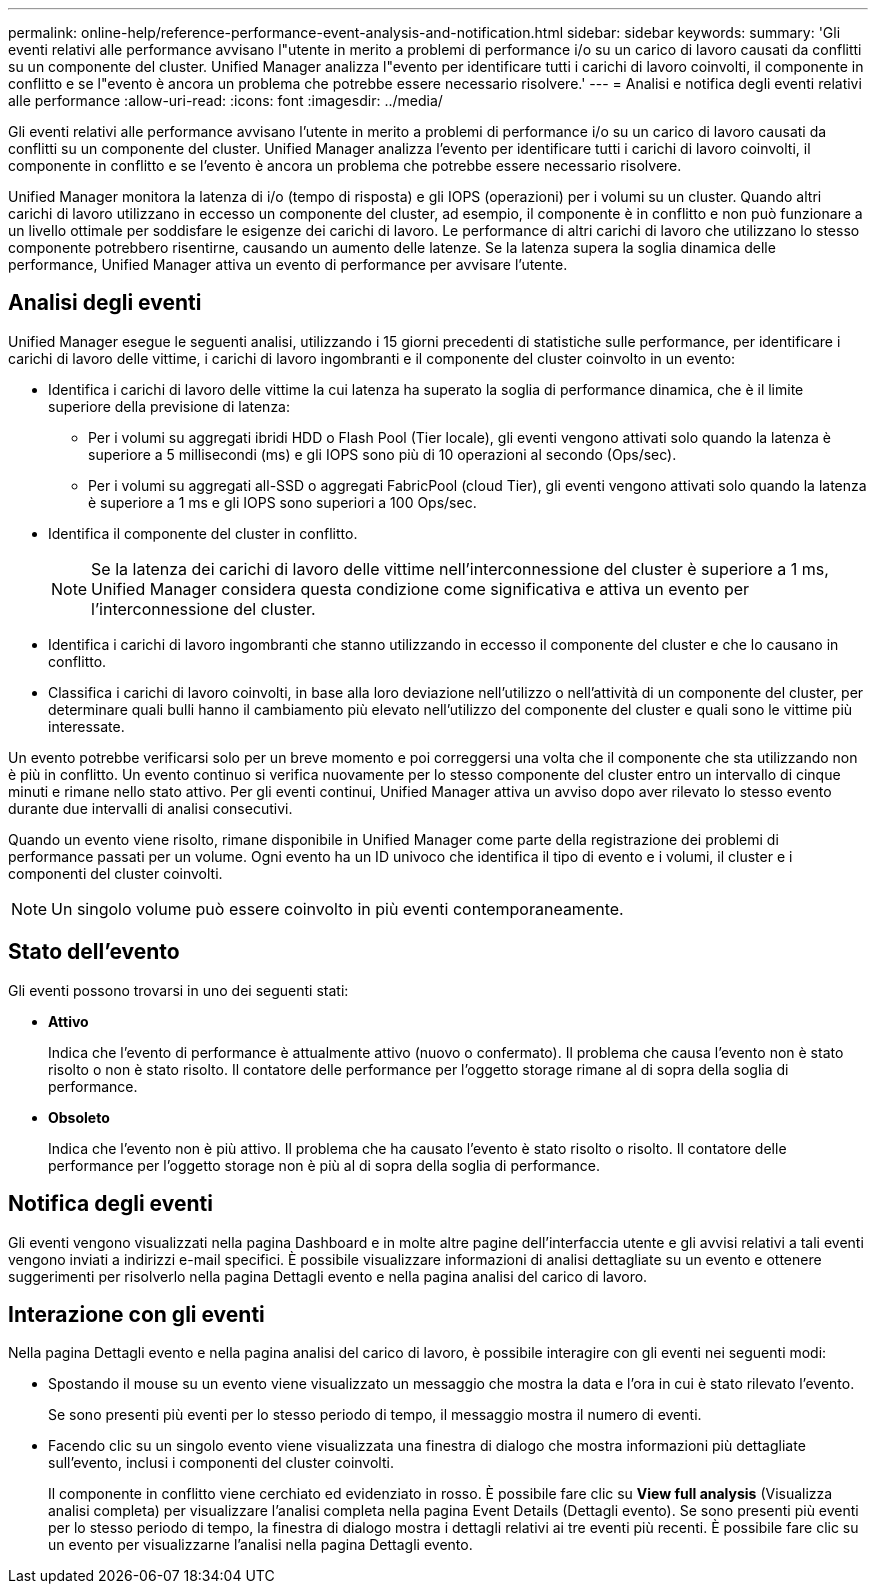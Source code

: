 ---
permalink: online-help/reference-performance-event-analysis-and-notification.html 
sidebar: sidebar 
keywords:  
summary: 'Gli eventi relativi alle performance avvisano l"utente in merito a problemi di performance i/o su un carico di lavoro causati da conflitti su un componente del cluster. Unified Manager analizza l"evento per identificare tutti i carichi di lavoro coinvolti, il componente in conflitto e se l"evento è ancora un problema che potrebbe essere necessario risolvere.' 
---
= Analisi e notifica degli eventi relativi alle performance
:allow-uri-read: 
:icons: font
:imagesdir: ../media/


[role="lead"]
Gli eventi relativi alle performance avvisano l'utente in merito a problemi di performance i/o su un carico di lavoro causati da conflitti su un componente del cluster. Unified Manager analizza l'evento per identificare tutti i carichi di lavoro coinvolti, il componente in conflitto e se l'evento è ancora un problema che potrebbe essere necessario risolvere.

Unified Manager monitora la latenza di i/o (tempo di risposta) e gli IOPS (operazioni) per i volumi su un cluster. Quando altri carichi di lavoro utilizzano in eccesso un componente del cluster, ad esempio, il componente è in conflitto e non può funzionare a un livello ottimale per soddisfare le esigenze dei carichi di lavoro. Le performance di altri carichi di lavoro che utilizzano lo stesso componente potrebbero risentirne, causando un aumento delle latenze. Se la latenza supera la soglia dinamica delle performance, Unified Manager attiva un evento di performance per avvisare l'utente.



== Analisi degli eventi

Unified Manager esegue le seguenti analisi, utilizzando i 15 giorni precedenti di statistiche sulle performance, per identificare i carichi di lavoro delle vittime, i carichi di lavoro ingombranti e il componente del cluster coinvolto in un evento:

* Identifica i carichi di lavoro delle vittime la cui latenza ha superato la soglia di performance dinamica, che è il limite superiore della previsione di latenza:
+
** Per i volumi su aggregati ibridi HDD o Flash Pool (Tier locale), gli eventi vengono attivati solo quando la latenza è superiore a 5 millisecondi (ms) e gli IOPS sono più di 10 operazioni al secondo (Ops/sec).
** Per i volumi su aggregati all-SSD o aggregati FabricPool (cloud Tier), gli eventi vengono attivati solo quando la latenza è superiore a 1 ms e gli IOPS sono superiori a 100 Ops/sec.


* Identifica il componente del cluster in conflitto.
+
[NOTE]
====
Se la latenza dei carichi di lavoro delle vittime nell'interconnessione del cluster è superiore a 1 ms, Unified Manager considera questa condizione come significativa e attiva un evento per l'interconnessione del cluster.

====
* Identifica i carichi di lavoro ingombranti che stanno utilizzando in eccesso il componente del cluster e che lo causano in conflitto.
* Classifica i carichi di lavoro coinvolti, in base alla loro deviazione nell'utilizzo o nell'attività di un componente del cluster, per determinare quali bulli hanno il cambiamento più elevato nell'utilizzo del componente del cluster e quali sono le vittime più interessate.


Un evento potrebbe verificarsi solo per un breve momento e poi correggersi una volta che il componente che sta utilizzando non è più in conflitto. Un evento continuo si verifica nuovamente per lo stesso componente del cluster entro un intervallo di cinque minuti e rimane nello stato attivo. Per gli eventi continui, Unified Manager attiva un avviso dopo aver rilevato lo stesso evento durante due intervalli di analisi consecutivi.

Quando un evento viene risolto, rimane disponibile in Unified Manager come parte della registrazione dei problemi di performance passati per un volume. Ogni evento ha un ID univoco che identifica il tipo di evento e i volumi, il cluster e i componenti del cluster coinvolti.

[NOTE]
====
Un singolo volume può essere coinvolto in più eventi contemporaneamente.

====


== Stato dell'evento

Gli eventi possono trovarsi in uno dei seguenti stati:

* *Attivo*
+
Indica che l'evento di performance è attualmente attivo (nuovo o confermato). Il problema che causa l'evento non è stato risolto o non è stato risolto. Il contatore delle performance per l'oggetto storage rimane al di sopra della soglia di performance.

* *Obsoleto*
+
Indica che l'evento non è più attivo. Il problema che ha causato l'evento è stato risolto o risolto. Il contatore delle performance per l'oggetto storage non è più al di sopra della soglia di performance.





== Notifica degli eventi

Gli eventi vengono visualizzati nella pagina Dashboard e in molte altre pagine dell'interfaccia utente e gli avvisi relativi a tali eventi vengono inviati a indirizzi e-mail specifici. È possibile visualizzare informazioni di analisi dettagliate su un evento e ottenere suggerimenti per risolverlo nella pagina Dettagli evento e nella pagina analisi del carico di lavoro.



== Interazione con gli eventi

Nella pagina Dettagli evento e nella pagina analisi del carico di lavoro, è possibile interagire con gli eventi nei seguenti modi:

* Spostando il mouse su un evento viene visualizzato un messaggio che mostra la data e l'ora in cui è stato rilevato l'evento.
+
Se sono presenti più eventi per lo stesso periodo di tempo, il messaggio mostra il numero di eventi.

* Facendo clic su un singolo evento viene visualizzata una finestra di dialogo che mostra informazioni più dettagliate sull'evento, inclusi i componenti del cluster coinvolti.
+
Il componente in conflitto viene cerchiato ed evidenziato in rosso. È possibile fare clic su *View full analysis* (Visualizza analisi completa) per visualizzare l'analisi completa nella pagina Event Details (Dettagli evento). Se sono presenti più eventi per lo stesso periodo di tempo, la finestra di dialogo mostra i dettagli relativi ai tre eventi più recenti. È possibile fare clic su un evento per visualizzarne l'analisi nella pagina Dettagli evento.


